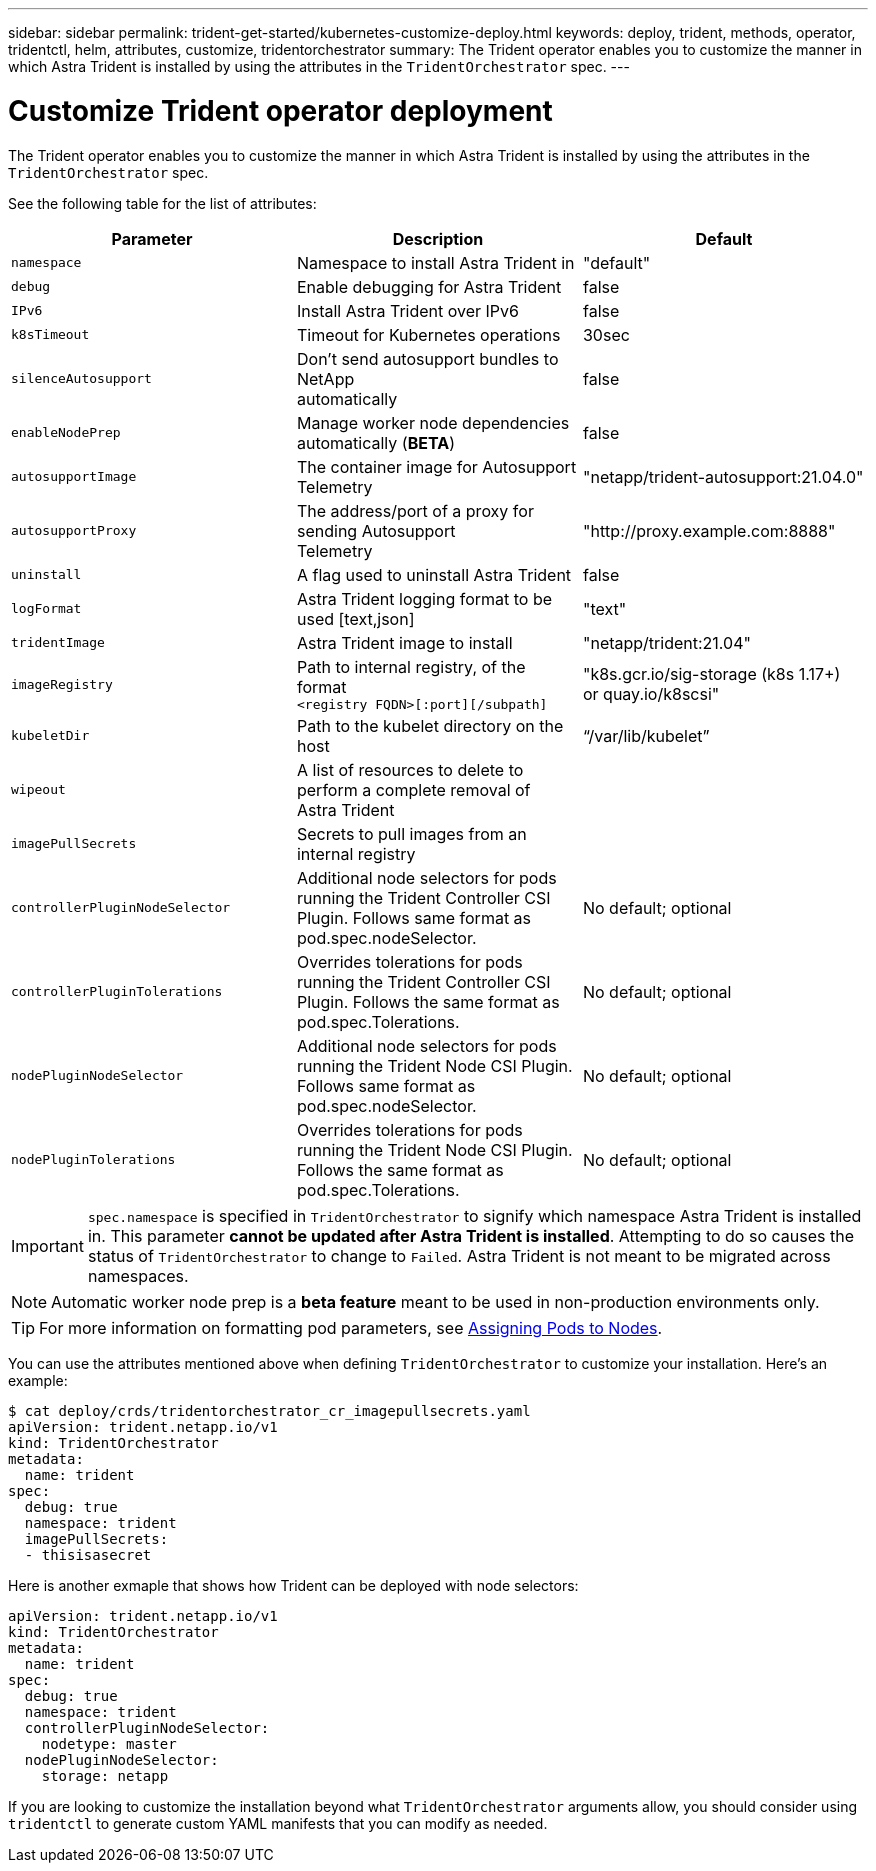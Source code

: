 ---
sidebar: sidebar
permalink: trident-get-started/kubernetes-customize-deploy.html
keywords: deploy, trident, methods, operator, tridentctl, helm, attributes, customize, tridentorchestrator
summary: The Trident operator enables you to customize the manner in which Astra Trident is installed by using the attributes in the `TridentOrchestrator` spec.
---

= Customize Trident operator deployment
:hardbreaks:
:icons: font
:imagesdir: ../media/

The Trident operator enables you to customize the manner in which Astra Trident is installed by using the attributes in the `TridentOrchestrator` spec.

See the following table for the list of attributes:
[cols=3,options="header"]
|===
|Parameter |Description |Default
|`namespace` |Namespace to install Astra Trident in |"default"

|`debug` |Enable debugging for Astra Trident |false

|`IPv6` |Install Astra Trident over IPv6 |false

|`k8sTimeout` |Timeout for Kubernetes operations |30sec

|`silenceAutosupport` |Don't send autosupport bundles to NetApp
automatically |false

|`enableNodePrep` |Manage worker node dependencies automatically (*BETA*)
|false

|`autosupportImage` |The container image for Autosupport Telemetry
|"netapp/trident-autosupport:21.04.0"

|`autosupportProxy` |The address/port of a proxy for sending Autosupport
Telemetry |"http://proxy.example.com:8888"

|`uninstall` |A flag used to uninstall Astra Trident |false

|`logFormat` |Astra Trident logging format to be used [text,json] |"text"

|`tridentImage` |Astra Trident image to install |"netapp/trident:21.04"

|`imageRegistry` |Path to internal registry, of the format
`<registry FQDN>[:port][/subpath]` |"k8s.gcr.io/sig-storage (k8s 1.17+)
or quay.io/k8scsi"

|`kubeletDir` |Path to the kubelet directory on the host |“/var/lib/kubelet”

|`wipeout` |A list of resources to delete to perform a complete removal of
Astra Trident |

|`imagePullSecrets` |Secrets to pull images from an internal registry |

|`controllerPluginNodeSelector` |Additional node selectors for pods running the Trident Controller CSI Plugin.	Follows same format as pod.spec.nodeSelector. |No default; optional

|`controllerPluginTolerations` |Overrides tolerations for pods running the Trident Controller CSI Plugin. Follows the same format as pod.spec.Tolerations. |No default; optional

|`nodePluginNodeSelector` |Additional node selectors for pods running the Trident Node CSI Plugin. Follows same format as pod.spec.nodeSelector. |No default; optional

|`nodePluginTolerations` |Overrides tolerations for pods running the Trident Node CSI Plugin. Follows the same format as pod.spec.Tolerations. |No default; optional

|===
IMPORTANT: `spec.namespace` is specified in `TridentOrchestrator` to signify which namespace Astra Trident is installed in. This parameter *cannot be updated after Astra Trident is installed*. Attempting to do so causes the status of `TridentOrchestrator` to change to `Failed`. Astra Trident is not meant to be migrated across namespaces.

NOTE: Automatic worker node prep is a *beta feature* meant to be used in non-production environments only.

TIP: For more information on formatting pod parameters, see link:https://kubernetes.io/docs/concepts/scheduling-eviction/assign-pod-node/[Assigning Pods to Nodes^].

You can use the attributes mentioned above when defining `TridentOrchestrator` to customize your installation. Here's an example:
----
$ cat deploy/crds/tridentorchestrator_cr_imagepullsecrets.yaml
apiVersion: trident.netapp.io/v1
kind: TridentOrchestrator
metadata:
  name: trident
spec:
  debug: true
  namespace: trident
  imagePullSecrets:
  - thisisasecret
----

Here is another exmaple that shows how Trident can be deployed with node selectors:
----
apiVersion: trident.netapp.io/v1
kind: TridentOrchestrator
metadata:
  name: trident
spec:
  debug: true
  namespace: trident
  controllerPluginNodeSelector:
    nodetype: master
  nodePluginNodeSelector:
    storage: netapp
----

If you are looking to customize the installation beyond what `TridentOrchestrator` arguments allow, you should consider using `tridentctl` to generate custom YAML manifests that you can modify as needed.
